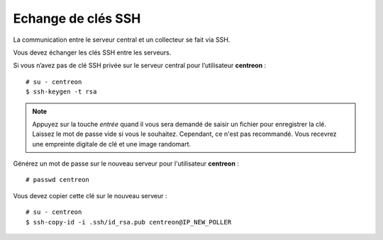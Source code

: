 *******************
Echange de clés SSH
*******************

La communication entre le serveur central et un collecteur se fait via SSH.

Vous devez échanger les clés SSH entre les serveurs.

Si vous n’avez pas de clé SSH privée sur le serveur central pour
l’utilisateur **centreon** : ::

    # su - centreon
    $ ssh-keygen -t rsa

.. note::
    Appuyez sur la touche *entrée* quand il vous sera demandé de saisir un
    fichier pour enregistrer la clé. Laissez le mot de passe vide si vous le
    souhaitez. Cependant, ce n'est pas recommandé. Vous recevrez une empreinte
    digitale de clé et une image randomart.

Générez un mot de passe sur le nouveau serveur pour l'utilisateur
**centreon** : ::

    # passwd centreon

Vous devez copier cette clé sur le nouveau serveur : ::

    # su - centreon
    $ ssh-copy-id -i .ssh/id_rsa.pub centreon@IP_NEW_POLLER
